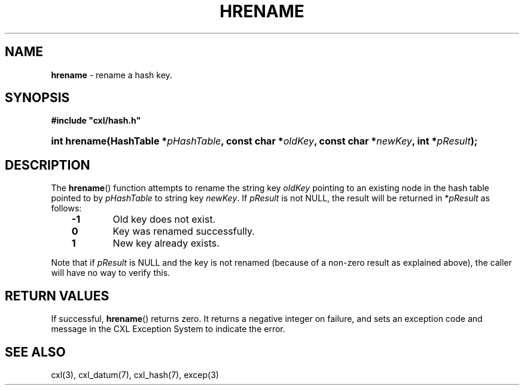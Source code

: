 .\" (c) Copyright 2022 Richard W. Marinelli
.\"
.\" This work is licensed under the GNU General Public License (GPLv3).  To view a copy of this license, see the
.\" "License.txt" file included with this distribution or visit http://www.gnu.org/licenses/gpl-3.0.en.html.
.\"
.ad l
.TH HRENAME 3 2022-11-04 "Ver. 1.2" "CXL Library Documentation"
.nh \" Turn off hyphenation.
.SH NAME
\fBhrename\fR - rename a hash key.
.SH SYNOPSIS
\fB#include "cxl/hash.h"\fR
.HP 2
\fBint hrename(HashTable *\fIpHashTable\fB, const char *\fIoldKey\fB, const char *\fInewKey\fB, int *\fIpResult\fB);\fR
.SH DESCRIPTION
The \fBhrename\fR() function attempts to rename the string key \fIoldKey\fR pointing to an existing node in
the hash table pointed to by \fIpHashTable\fR to string key \fInewKey\fR.  If \fIpResult\fR is not NULL, the
result will be returned in *\fIpResult\fR as follows:
.PP
.RS 3
.PD 0
.IP \fB\-1\fR 6
Old key does not exist.
.IP "\fB 0\fR" 6
Key was renamed successfully.
.IP "\fB 1\fR" 6
New key already exists.
.PD
.RE
.PP
Note that if \fIpResult\fR is NULL and the key is not renamed (because of a non-zero result as explained
above), the caller will have no way to verify this.
.SH RETURN VALUES
If successful, \fBhrename\fR() returns zero.  It returns a negative integer on failure, and sets an exception
code and message in the CXL Exception System to indicate the error.
.SH SEE ALSO
cxl(3), cxl_datum(7), cxl_hash(7), excep(3)
